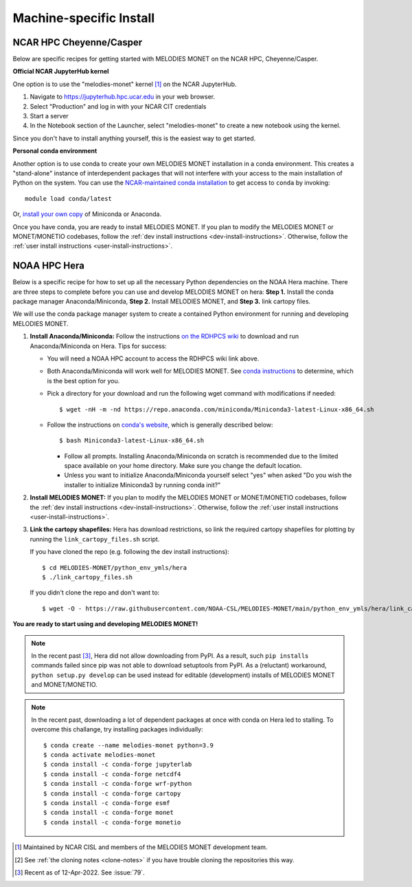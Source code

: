 Machine-specific Install
========================

NCAR HPC Cheyenne/Casper
------------------------

Below are specific recipes for getting started with MELODIES MONET
on the NCAR HPC, Cheyenne/Casper.

**Official NCAR JupyterHub kernel**

One option is to use the "melodies-monet" kernel [#ncar_jhub_kernel]_ on the NCAR JupyterHub.

#. Navigate to https://jupyterhub.hpc.ucar.edu in your web browser.
#. Select "Production" and log in with your NCAR CIT credentials
#. Start a server
#. In the Notebook section of the Launcher, select "melodies-monet"
   to create a new notebook using the kernel.

Since you don't have to install anything yourself, this is the easiest way to get started.

**Personal conda environment**

Another option is to use conda to create your own MELODIES MONET installation
in a conda environment.
This creates a "stand-alone" instance 
of interdependent packages that will not interfere with your access to the main 
installation of Python on the system.
You can use the
`NCAR-maintained conda installation <https://arc.ucar.edu/knowledge_base/83853599>`__
to get access to ``conda`` by invoking::

    module load conda/latest

Or, `install your own copy <https://docs.conda.io/projects/conda/en/latest/user-guide/install/linux.html>`__
of Miniconda or Anaconda.

Once you have conda, you are ready to install MELODIES MONET.
If you plan to modify the MELODIES MONET or MONET/MONETIO
codebases, follow the :ref:`dev install instructions <dev-install-instructions>`.
Otherwise, follow the :ref:`user install instructions <user-install-instructions>`.

NOAA HPC Hera
-------------

Below is a specific recipe for how to set up all the necessary Python 
dependencies on the NOAA Hera machine. There are three steps to complete 
before you can use and develop MELODIES MONET on hera: **Step 1.** Install 
the conda package manager Anaconda/Miniconda, **Step 2.** Install MELODIES MONET,
and **Step 3.** link cartopy files.

We will use the conda package manager system to create a contained Python 
environment for running and developing MELODIES MONET. 

#. **Install Anaconda/Miniconda:** Follow the instructions
   `on the RDHPCS wiki <https://rdhpcs-common-docs.rdhpcs.noaa.gov/wiki/index.php/Anaconda>`__
   to download and run Anaconda/Miniconda on Hera. Tips for success:

   * You will need a NOAA HPC account to access the RDHPCS wiki link above.

   * Both Anaconda/Miniconda will work well for MELODIES MONET. See
     `conda instructions <https://docs.conda.io/projects/conda/en/latest/user-guide/install/download.html#anaconda-or-miniconda>`__
     to determine, which is the best option for you.
     
   * Pick a directory for your download and run the following wget command with 
     modifications if needed: ::
     
     $ wget -nH -m -nd https://repo.anaconda.com/miniconda/Miniconda3-latest-Linux-x86_64.sh

   * Follow the instructions on `conda's website <https://conda.io/projects/conda/en/latest/user-guide/install/linux.html>`__,
     which is generally described below: ::
     
     $ bash Miniconda3-latest-Linux-x86_64.sh
     
     * Follow all prompts. Installing Anaconda/Miniconda on scratch is recommended 
       due to the limited space available on your home directory. Make sure you 
       change the default location.
     
     * Unless you want to initialize Anaconda/Miniconda yourself select "yes" 
       when asked "Do you wish the installer to initialize Miniconda3 by 
       running conda init?"

#. **Install MELODIES MONET:** If you plan to modify the MELODIES MONET or MONET/MONETIO
   codebases, follow the :ref:`dev install instructions <dev-install-instructions>`.
   Otherwise, follow the :ref:`user install instructions <user-install-instructions>`.

#. **Link the cartopy shapefiles:** Hera has download restrictions,
   so link the required cartopy shapefiles 
   for plotting by running the ``link_cartopy_files.sh`` script.

   If you have cloned the repo (e.g. following the dev install instructions)::
       
      $ cd MELODIES-MONET/python_env_ymls/hera
      $ ./link_cartopy_files.sh

   If you didn't clone the repo and don't want to::

      $ wget -O - https://raw.githubusercontent.com/NOAA-CSL/MELODIES-MONET/main/python_env_ymls/hera/link_cartopy_files.sh | bash


**You are ready to start using and developing MELODIES MONET!**


.. note::
   In the recent past [#hera_no_pypi]_, Hera did not allow downloading
   from PyPI. As a result, such ``pip install``\s commands failed since pip was not
   able to download setuptools from PyPI.
   As a (reluctant) workaround, ``python setup.py develop`` can be used instead
   for editable (development) installs of MELODIES MONET and MONET/MONETIO.


.. note::
   In the recent past, downloading a lot of dependent packages at once
   with conda on Hera led to stalling.
   To overcome this challange, try installing packages individually::
  
        $ conda create --name melodies-monet python=3.9
        $ conda activate melodies-monet
        $ conda install -c conda-forge jupyterlab
        $ conda install -c conda-forge netcdf4
        $ conda install -c conda-forge wrf-python
        $ conda install -c conda-forge cartopy
        $ conda install -c conda-forge esmf
        $ conda install -c conda-forge monet
        $ conda install -c conda-forge monetio    


.. [#ncar_jhub_kernel] Maintained by NCAR CISL and members of the MELODIES MONET development team.

.. [#clone] See :ref:`the cloning notes <clone-notes>` if you have
   trouble cloning the repositories this way.

.. [#hera_no_pypi] Recent as of 12-Apr-2022. See :issue:`79`.
